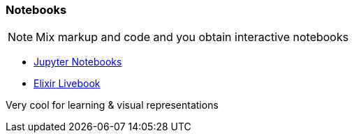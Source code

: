 === Notebooks

[NOTE]
====
Mix markup and code and you obtain interactive notebooks
====

* https://jupyter.org/[Jupyter Notebooks]
* https://livebook.dev/[Elixir Livebook]

[.notes]
--
Very cool for learning & visual representations
--